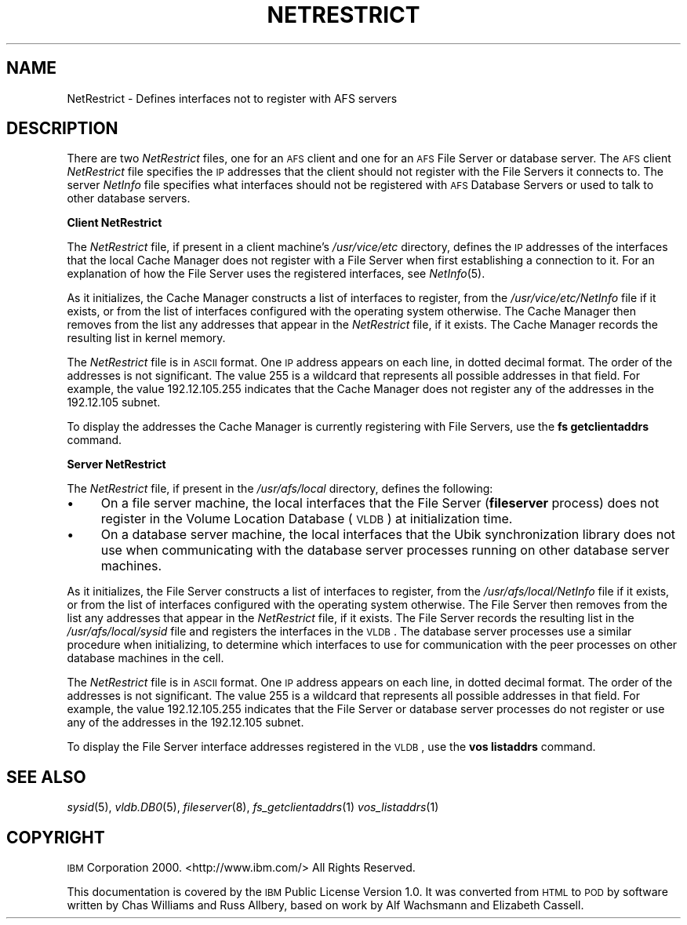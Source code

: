 .\" Automatically generated by Pod::Man v1.37, Pod::Parser v1.32
.\"
.\" Standard preamble:
.\" ========================================================================
.de Sh \" Subsection heading
.br
.if t .Sp
.ne 5
.PP
\fB\\$1\fR
.PP
..
.de Sp \" Vertical space (when we can't use .PP)
.if t .sp .5v
.if n .sp
..
.de Vb \" Begin verbatim text
.ft CW
.nf
.ne \\$1
..
.de Ve \" End verbatim text
.ft R
.fi
..
.\" Set up some character translations and predefined strings.  \*(-- will
.\" give an unbreakable dash, \*(PI will give pi, \*(L" will give a left
.\" double quote, and \*(R" will give a right double quote.  \*(C+ will
.\" give a nicer C++.  Capital omega is used to do unbreakable dashes and
.\" therefore won't be available.  \*(C` and \*(C' expand to `' in nroff,
.\" nothing in troff, for use with C<>.
.tr \(*W-
.ds C+ C\v'-.1v'\h'-1p'\s-2+\h'-1p'+\s0\v'.1v'\h'-1p'
.ie n \{\
.    ds -- \(*W-
.    ds PI pi
.    if (\n(.H=4u)&(1m=24u) .ds -- \(*W\h'-12u'\(*W\h'-12u'-\" diablo 10 pitch
.    if (\n(.H=4u)&(1m=20u) .ds -- \(*W\h'-12u'\(*W\h'-8u'-\"  diablo 12 pitch
.    ds L" ""
.    ds R" ""
.    ds C` ""
.    ds C' ""
'br\}
.el\{\
.    ds -- \|\(em\|
.    ds PI \(*p
.    ds L" ``
.    ds R" ''
'br\}
.\"
.\" If the F register is turned on, we'll generate index entries on stderr for
.\" titles (.TH), headers (.SH), subsections (.Sh), items (.Ip), and index
.\" entries marked with X<> in POD.  Of course, you'll have to process the
.\" output yourself in some meaningful fashion.
.if \nF \{\
.    de IX
.    tm Index:\\$1\t\\n%\t"\\$2"
..
.    nr % 0
.    rr F
.\}
.\"
.\" For nroff, turn off justification.  Always turn off hyphenation; it makes
.\" way too many mistakes in technical documents.
.hy 0
.if n .na
.\"
.\" Accent mark definitions (@(#)ms.acc 1.5 88/02/08 SMI; from UCB 4.2).
.\" Fear.  Run.  Save yourself.  No user-serviceable parts.
.    \" fudge factors for nroff and troff
.if n \{\
.    ds #H 0
.    ds #V .8m
.    ds #F .3m
.    ds #[ \f1
.    ds #] \fP
.\}
.if t \{\
.    ds #H ((1u-(\\\\n(.fu%2u))*.13m)
.    ds #V .6m
.    ds #F 0
.    ds #[ \&
.    ds #] \&
.\}
.    \" simple accents for nroff and troff
.if n \{\
.    ds ' \&
.    ds ` \&
.    ds ^ \&
.    ds , \&
.    ds ~ ~
.    ds /
.\}
.if t \{\
.    ds ' \\k:\h'-(\\n(.wu*8/10-\*(#H)'\'\h"|\\n:u"
.    ds ` \\k:\h'-(\\n(.wu*8/10-\*(#H)'\`\h'|\\n:u'
.    ds ^ \\k:\h'-(\\n(.wu*10/11-\*(#H)'^\h'|\\n:u'
.    ds , \\k:\h'-(\\n(.wu*8/10)',\h'|\\n:u'
.    ds ~ \\k:\h'-(\\n(.wu-\*(#H-.1m)'~\h'|\\n:u'
.    ds / \\k:\h'-(\\n(.wu*8/10-\*(#H)'\z\(sl\h'|\\n:u'
.\}
.    \" troff and (daisy-wheel) nroff accents
.ds : \\k:\h'-(\\n(.wu*8/10-\*(#H+.1m+\*(#F)'\v'-\*(#V'\z.\h'.2m+\*(#F'.\h'|\\n:u'\v'\*(#V'
.ds 8 \h'\*(#H'\(*b\h'-\*(#H'
.ds o \\k:\h'-(\\n(.wu+\w'\(de'u-\*(#H)/2u'\v'-.3n'\*(#[\z\(de\v'.3n'\h'|\\n:u'\*(#]
.ds d- \h'\*(#H'\(pd\h'-\w'~'u'\v'-.25m'\f2\(hy\fP\v'.25m'\h'-\*(#H'
.ds D- D\\k:\h'-\w'D'u'\v'-.11m'\z\(hy\v'.11m'\h'|\\n:u'
.ds th \*(#[\v'.3m'\s+1I\s-1\v'-.3m'\h'-(\w'I'u*2/3)'\s-1o\s+1\*(#]
.ds Th \*(#[\s+2I\s-2\h'-\w'I'u*3/5'\v'-.3m'o\v'.3m'\*(#]
.ds ae a\h'-(\w'a'u*4/10)'e
.ds Ae A\h'-(\w'A'u*4/10)'E
.    \" corrections for vroff
.if v .ds ~ \\k:\h'-(\\n(.wu*9/10-\*(#H)'\s-2\u~\d\s+2\h'|\\n:u'
.if v .ds ^ \\k:\h'-(\\n(.wu*10/11-\*(#H)'\v'-.4m'^\v'.4m'\h'|\\n:u'
.    \" for low resolution devices (crt and lpr)
.if \n(.H>23 .if \n(.V>19 \
\{\
.    ds : e
.    ds 8 ss
.    ds o a
.    ds d- d\h'-1'\(ga
.    ds D- D\h'-1'\(hy
.    ds th \o'bp'
.    ds Th \o'LP'
.    ds ae ae
.    ds Ae AE
.\}
.rm #[ #] #H #V #F C
.\" ========================================================================
.\"
.IX Title "NETRESTRICT 5"
.TH NETRESTRICT 5 "2006-10-10" "OpenAFS" "AFS File Reference"
.SH "NAME"
NetRestrict \- Defines interfaces not to register with AFS servers
.SH "DESCRIPTION"
.IX Header "DESCRIPTION"
There are two \fINetRestrict\fR files, one for an \s-1AFS\s0 client and one for an
\&\s-1AFS\s0 File Server or database server.  The \s-1AFS\s0 client \fINetRestrict\fR file
specifies the \s-1IP\s0 addresses that the client should not register with the
File Servers it connects to.  The server \fINetInfo\fR file specifies what
interfaces should not be registered with \s-1AFS\s0 Database Servers or used to
talk to other database servers.
.Sh "Client NetRestrict"
.IX Subsection "Client NetRestrict"
The \fINetRestrict\fR file, if present in a client machine's \fI/usr/vice/etc\fR
directory, defines the \s-1IP\s0 addresses of the interfaces that the local Cache
Manager does not register with a File Server when first establishing a
connection to it. For an explanation of how the File Server uses the
registered interfaces, see \fINetInfo\fR\|(5).
.PP
As it initializes, the Cache Manager constructs a list of interfaces to
register, from the \fI/usr/vice/etc/NetInfo\fR file if it exists, or from the
list of interfaces configured with the operating system otherwise.  The
Cache Manager then removes from the list any addresses that appear in the
\&\fINetRestrict\fR file, if it exists. The Cache Manager records the resulting
list in kernel memory.
.PP
The \fINetRestrict\fR file is in \s-1ASCII\s0 format. One \s-1IP\s0 address appears on each
line, in dotted decimal format. The order of the addresses is not
significant. The value \f(CW255\fR is a wildcard that represents all possible
addresses in that field. For example, the value \f(CW192.12.105.255\fR
indicates that the Cache Manager does not register any of the addresses in
the \f(CW192.12.105\fR subnet.
.PP
To display the addresses the Cache Manager is currently registering with
File Servers, use the \fBfs getclientaddrs\fR command.
.Sh "Server NetRestrict"
.IX Subsection "Server NetRestrict"
The \fINetRestrict\fR file, if present in the \fI/usr/afs/local\fR directory,
defines the following:
.IP "\(bu" 4
On a file server machine, the local interfaces that the File Server
(\fBfileserver\fR process) does not register in the Volume Location Database
(\s-1VLDB\s0) at initialization time.
.IP "\(bu" 4
On a database server machine, the local interfaces that the Ubik
synchronization library does not use when communicating with the database
server processes running on other database server machines.
.PP
As it initializes, the File Server constructs a list of interfaces to
register, from the \fI/usr/afs/local/NetInfo\fR file if it exists, or from
the list of interfaces configured with the operating system otherwise. The
File Server then removes from the list any addresses that appear in the
\&\fINetRestrict\fR file, if it exists. The File Server records the resulting
list in the \fI/usr/afs/local/sysid\fR file and registers the interfaces in
the \s-1VLDB\s0. The database server processes use a similar procedure when
initializing, to determine which interfaces to use for communication with
the peer processes on other database machines in the cell.
.PP
The \fINetRestrict\fR file is in \s-1ASCII\s0 format. One \s-1IP\s0 address appears on each
line, in dotted decimal format. The order of the addresses is not
significant. The value \f(CW255\fR is a wildcard that represents all possible
addresses in that field. For example, the value \f(CW192.12.105.255\fR
indicates that the File Server or database server processes do not
register or use any of the addresses in the \f(CW192.12.105\fR subnet.
.PP
To display the File Server interface addresses registered in the \s-1VLDB\s0, use
the \fBvos listaddrs\fR command.
.SH "SEE ALSO"
.IX Header "SEE ALSO"
\&\fIsysid\fR\|(5),
\&\fIvldb.DB0\fR\|(5),
\&\fIfileserver\fR\|(8),
\&\fIfs_getclientaddrs\fR\|(1)
\&\fIvos_listaddrs\fR\|(1)
.SH "COPYRIGHT"
.IX Header "COPYRIGHT"
\&\s-1IBM\s0 Corporation 2000. <http://www.ibm.com/> All Rights Reserved.
.PP
This documentation is covered by the \s-1IBM\s0 Public License Version 1.0.  It was
converted from \s-1HTML\s0 to \s-1POD\s0 by software written by Chas Williams and Russ
Allbery, based on work by Alf Wachsmann and Elizabeth Cassell.
